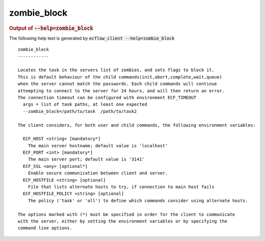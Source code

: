 
.. _zombie_block_cli:

zombie_block
////////////







.. rubric:: Output of :code:`--help=zombie_block`



The following help text is generated by :code:`ecflow_client --help=zombie_block`

::

   
   zombie_block
   ------------
   
   Locates the task in the servers list of zombies, and sets flags to block it.
   This is default behaviour of the child commands(init,abort,complete,wait,queue)
   when the server cannot match the passwords. Each child commands will continue
   attempting to connect to the server for 24 hours, and will then return an error.
   The connection timeout can be configured with environment ECF_TIMEOUT
     args = list of task paths, at least one expected
     --zombie_block=/path/to/task  /path/to/task2
   
   The client considers, for both user and child commands, the following environment variables:
   
     ECF_HOST <string> [mandatory*]
       The main server hostname; default value is 'localhost'
     ECF_PORT <int> [mandatory*]
       The main server port; default value is '3141'
     ECF_SSL <any> [optional*]
       Enable secure communication between client and server.
     ECF_HOSTFILE <string> [optional]
       File that lists alternate hosts to try, if connection to main host fails
     ECF_HOSTFILE_POLICY <string> [optional]
       The policy ('task' or 'all') to define which commands consider using alternate hosts.
   
   The options marked with (*) must be specified in order for the client to communicate
   with the server, either by setting the environment variables or by specifying the
   command line options.
   

